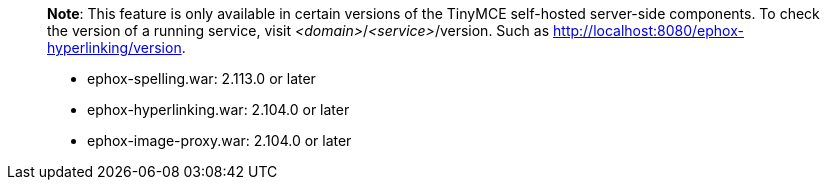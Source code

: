 ____
*Note*: This feature is only available in certain versions of the TinyMCE self-hosted server-side components. To check the version of a running service, visit _<domain>_/_<service>_/version. Such as http://localhost:8080/ephox-hyperlinking/version.

* ephox-spelling.war: 2.113.0 or later
* ephox-hyperlinking.war: 2.104.0 or later
* ephox-image-proxy.war: 2.104.0 or later
____
